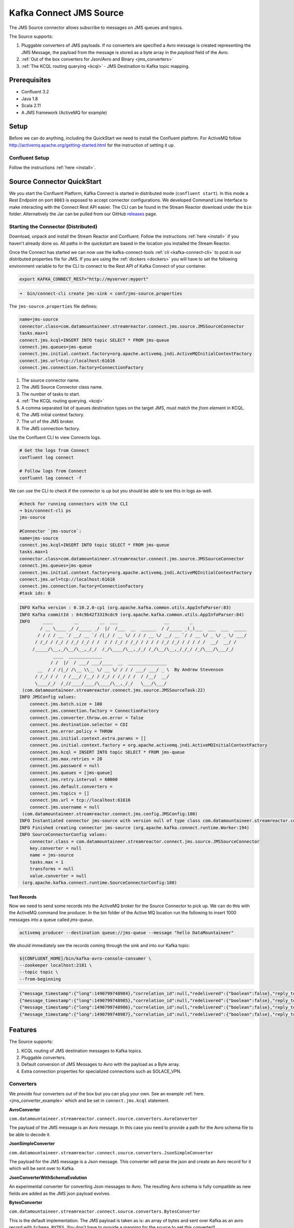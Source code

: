 Kafka Connect JMS Source
========================

The JMS Source connector allows subscribe to messages on JMS queues and topics.

The Source supports:

1.  Pluggable converters of JMS payloads. If no converters are specified a Avro message is created representing the JMS Message,
    the payload from the message is stored as a byte array in the `payload` field of the Avro.
2.  :ref:`Out of the box converters for Json/Avro and Binary <jms_converters>`
3.  :ref:`The KCQL routing querying <kcql>` - JMS Destination to Kafka topic mapping.

Prerequisites
-------------
- Confluent 3.2
- Java 1.8
- Scala 2.11
- A JMS framework (ActiveMQ for example)

Setup
-----

Before we can do anything, including the QuickStart we need to install the Confluent platform.
For ActiveMQ follow http://activemq.apache.org/getting-started.html for the instruction of setting
it up.


Confluent Setup
~~~~~~~~~~~~~~~

Follow the instructions :ref:`here <install>`.

Source Connector QuickStart
---------------------------

We you start the Confluent Platform, Kafka Connect is started in distributed mode (``confluent start``). 
In this mode a Rest Endpoint on port ``8083`` is exposed to accept connector configurations. 
We developed Command Line Interface to make interacting with the Connect Rest API easier. The CLI can be found in the Stream Reactor download under
the ``bin`` folder. Alternatively the Jar can be pulled from our GitHub
`releases <https://github.com/datamountaineer/kafka-connect-tools/releases>`__ page.

Starting the Connector (Distributed)
~~~~~~~~~~~~~~~~~~~~~~~~~~~~~~~~~~~~

Download, unpack and install the Stream Reactor and Confluent. Follow the instructions :ref:`here <install>` if you haven't already done so.
All paths in the quickstart are based in the location you installed the Stream Reactor.

Once the Connect has started we can now use the kafka-connect-tools :ref:`cli <kafka-connect-cli>` to post in our distributed properties file for JMS.
If you are using the :ref:`dockers <dockers>` you will have to set the following environment variable to for the CLI to
connect to the Rest API of Kafka Connect of your container.

.. sourcecode:: bash

   export KAFKA_CONNECT_REST="http://myserver:myport"

.. sourcecode:: bash

    ➜  bin/connect-cli create jms-sink < conf/jms-source.properties


The ``jms-source.properties`` file defines:

.. sourcecode:: bash

    name=jms-source
    connector.class=com.datamountaineer.streamreactor.connect.jms.source.JMSSourceConnector
    tasks.max=1
    connect.jms.kcql=INSERT INTO topic SELECT * FROM jms-queue
    connect.jms.queues=jms-queue
    connect.jms.initial.context.factory=org.apache.activemq.jndi.ActiveMQInitialContextFactory
    connect.jms.url=tcp://localhost:61616
    connect.jms.connection.factory=ConnectionFactory

1.  The source connector name.
2.  The JMS Source Connector class name.
3.  The number of tasks to start.
4.  :ref:`The KCQL routing querying. <kcql>`
5.  A comma separated list of queues destination types on the target JMS, must match the `from` element in KCQL.
6.  The JMS initial context factory.
7.  The url of the JMS broker.
8.  The JMS connection factory.

Use the Confluent CLI to view Connects logs.

.. sourcecode:: bash

    # Get the logs from Connect
    confluent log connect

    # Follow logs from Connect
    confluent log connect -f

We can use the CLI to check if the connector is up but you should be able to see this in logs as-well.

.. sourcecode:: bash

    #check for running connectors with the CLI
    ➜ bin/connect-cli ps
    jms-source

    #Connector `jms-source`:
    name=jms-source
    connect.jms.kcql=INSERT INTO topic SELECT * FROM jms-queue
    tasks.max=1
    connector.class=com.datamountaineer.streamreactor.connect.jms.source.JMSSourceConnector
    connect.jms.queues=jms-queue
    connect.jms.initial.context.factory=org.apache.activemq.jndi.ActiveMQInitialContextFactory
    connect.jms.url=tcp://localhost:61616
    connect.jms.connection.factory=ConnectionFactory
    #task ids: 0

.. sourcecode:: bash

    INFO Kafka version : 0.10.2.0-cp1 (org.apache.kafka.common.utils.AppInfoParser:83)
    INFO Kafka commitId : 64c9b42f3319cdc9 (org.apache.kafka.common.utils.AppInfoParser:84)
    INFO     ____        __        __  ___                  __        _
            / __ \____ _/ /_____ _/  |/  /___  __  ______  / /_____ _(_)___  ___  ___  _____
           / / / / __ `/ __/ __ `/ /|_/ / __ \/ / / / __ \/ __/ __ `/ / __ \/ _ \/ _ \/ ___/
          / /_/ / /_/ / /_/ /_/ / /  / / /_/ / /_/ / / / / /_/ /_/ / / / / /  __/  __/ /
         /_____/\__,_/\__/\__,_/_/  /_/\____/\__,_/_/ /_/\__/\__,_/_/_/ /_/\___/\___/_/
                 ____  _____________
                / /  |/  / ___/ ___/____  __  _______________
           __  / / /|_/ /\__ \\__ \/ __ \/ / / / ___/ ___/ _ \  By Andrew Stevenson
          / /_/ / /  / /___/ /__/ / /_/ / /_/ / /  / /__/  __/
          \____/_/  /_//____/____/\____/\__,_/_/   \___/\___/
     (com.datamountaineer.streamreactor.connect.jms.source.JMSSourceTask:22)
    INFO JMSConfig values:
        connect.jms.batch.size = 100
        connect.jms.connection.factory = ConnectionFactory
        connect.jms.converter.throw.on.error = false
        connect.jms.destination.selector = CDI
        connect.jms.error.policy = THROW
        connect.jms.initial.context.extra.params = []
        connect.jms.initial.context.factory = org.apache.activemq.jndi.ActiveMQInitialContextFactory
        connect.jms.kcql = INSERT INTO topic SELECT * FROM jms-queue
        connect.jms.max.retries = 20
        connect.jms.password = null
        connect.jms.queues = [jms-queue]
        connect.jms.retry.interval = 60000
        connect.jms.default.converters =
        connect.jms.topics = []
        connect.jms.url = tcp://localhost:61616
        connect.jms.username = null
     (com.datamountaineer.streamreactor.connect.jms.config.JMSConfig:180)
    INFO Instantiated connector jms-source with version null of type class com.datamountaineer.streamreactor.connect.jms.source.JMSSourceConnector (org.apache.kafka.connect.runtime.Worker:181)
    INFO Finished creating connector jms-source (org.apache.kafka.connect.runtime.Worker:194)
    INFO SourceConnectorConfig values:
        connector.class = com.datamountaineer.streamreactor.connect.jms.source.JMSSourceConnector
        key.converter = null
        name = jms-source
        tasks.max = 1
        transforms = null
        value.converter = null
     (org.apache.kafka.connect.runtime.SourceConnectorConfig:180)

Test Records
^^^^^^^^^^^^

Now we need to send some records into the ActiveMQ broker for the Source Connector to pick up. We can do this with the
ActiveMQ command line producer. In the bin folder of the Active MQ location run the following to insert 1000 messages into
a queue called `jms-queue`.

.. sourcecode:: bash

    activemq producer --destination queue://jms-queue --message "hello DataMountaineer"


We should immediately see the records coming through the sink and into our Kafka topic:

.. sourcecode:: bash

    ${CONFLUENT_HOME}/bin/kafka-avro-console-consumer \
    --zookeeper localhost:2181 \
    --topic topic \
    --from-beginning

.. sourcecode:: json

    {"message_timestamp":{"long":1490799748984},"correlation_id":null,"redelivered":{"boolean":false},"reply_to":null,"destination":{"string":"queue://jms-queue"},"message_id":{"string":"ID:Andrews-MacBook-Pro.local-49870-1490799747943-1:1:1:1:997"},"mode":{"int":2},"type":null,"priority":{"int":4},"bytes_payload":{"bytes":"hello"},"properties":null}
    {"message_timestamp":{"long":1490799748985},"correlation_id":null,"redelivered":{"boolean":false},"reply_to":null,"destination":{"string":"queue://jms-queue"},"message_id":{"string":"ID:Andrews-MacBook-Pro.local-49870-1490799747943-1:1:1:1:998"},"mode":{"int":2},"type":null,"priority":{"int":4},"bytes_payload":{"bytes":"hello"},"properties":null}
    {"message_timestamp":{"long":1490799748986},"correlation_id":null,"redelivered":{"boolean":false},"reply_to":null,"destination":{"string":"queue://jms-queue"},"message_id":{"string":"ID:Andrews-MacBook-Pro.local-49870-1490799747943-1:1:1:1:999"},"mode":{"int":2},"type":null,"priority":{"int":4},"bytes_payload":{"bytes":"hello"},"properties":null}
    {"message_timestamp":{"long":1490799748987},"correlation_id":null,"redelivered":{"boolean":false},"reply_to":null,"destination":{"string":"queue://jms-queue"},"message_id":{"string":"ID:Andrews-MacBook-Pro.local-49870-1490799747943-1:1:1:1:1000"},"mode":{"int":2},"type":null,"priority":{"int":4},"bytes_payload":{"bytes":"hello"},"properties":null}


Features
--------

The Source supports:

1.  KCQL routing of JMS destination messages to Kafka topics.
2.  Pluggable converters.
3.  Default conversion of JMS Messages to Avro with the payload as a Byte array.
4.  Extra connection properties for specialized connections such as SOLACE_VPN.

.. _jms_converters:

Converters
~~~~~~~~~~

We provide four converters out of the box but you can plug your own. See an example :ref:`here. <jms_converter_example>` which 
and be set in ``connect.jms.kcql`` statement.

**AvroConverter**


``com.datamountaineer.streamreactor.connect.source.converters.AvroConverter``

The payload of the JMS message is an Avro message. In this case you need to provide a path for the Avro schema file to
be able to decode it.

**JsonSimpleConverter**

``com.datamountaineer.streamreactor.connect.source.converters.JsonSimpleConverter``

The payload for the JMS message is a Json message. This converter will parse the json and create an Avro record for it which
will be sent over to Kafka.

**JsonConverterWithSchemaEvolution**

An experimental converter for converting Json messages to Avro. The resulting  Avro schema is fully compatible as new fields are
added as the JMS json payload evolves.

**BytesConverter**

``com.datamountaineer.streamreactor.connect.source.converters.BytesConverter``

This is the default implementation. The JMS payload is taken as is: an array of bytes and sent over Kafka as an avro
record with ``Schema.BYTES``. You don't have to provide a mapping for the source to get this converter!!


Kafka Connect Query Language
~~~~~~~~~~~~~~~~~~~~~~~~~~~~

**K** afka **C** onnect **Q** uery **L** anguage found here `GitHub repo <https://github.com/datamountaineer/kafka-connector-query-language>`_
allows for routing and mapping using a SQL like syntax, consolidating typically features in to one configuration option.

The JMS Source supports the following:

.. sourcecode:: bash

    INSERT INTO <kafka target> SELECT * FROM <jms destination> WITHTYPE <TOPIC|QUEUE> [WITHCONVERTER=myclass]

Example:

.. sourcecode:: sql

    #select from a JMS queue and write to a kafka topic
    INSERT INTO topicA SELECT * FROM jms_queue WITHTYPE QUEUE

    #select from a JMS topic and write to a kafka topic
    INSERT INTO topicA SELECT * FROM jms_queue WITHTYPE TOPIC

Configurations
--------------

``connect.jms.url``

Provides the JMS broker url

* Data Type: string
* Importance: high
* Optional : no

``connect.jms.username``

Provides the user for the JMS connection.

* Data Type: string
* Importance: high
* Optional : no

``connect.jms.password``

Provides the password for the JMS connection.

* Data Type: string
* Importance: high
* Optional : no

``connect.jms.initial.context.factory``

* Data Type: string
* Importance: high
* Optional: no

Initial Context Factory, e.g: org.apache.activemq.jndi.ActiveMQInitialContextFactory.

``connect.jms.connection.factory``

The ConnectionFactory implementation to use.

* Data Type: string
* Importance: high
* Optional : no

``connect.jms.destination.selector``

* Data Type: String
* Importance: high
* Optional: no
* Default: CDI

Selector to use for destination lookup. Either CDI or JNDI.

``connect.jms.initial.context.extra.params``

* Data Type: String
* Importance: high
* Optional: yes

List (comma separated) of extra properties as key/value pairs with a colon delimiter to supply to the initial context e.g. SOLACE_JMS_VPN:my_solace_vp.

``connect.jms.kcql``

KCQL expression describing field selection and routes. The kcql expression also handles setting the JMS destination type, i.e. TOPIC or
QUEUE via the ``withtype`` keyword and additionally the converter via the ``withconverter`` keyword. If no converter is specified the sink
will default to the BytesConverter. This will send an avro message over Kafka using Schema.BYTES

* Data Type: string
* Importance: high
* Optional : no

``connect.converter.avro.schemas``

If the AvroConverter is used you need to provide an avro Schema to be able to read and translate the raw bytes to an avro record.
The format is $JMS_TOPIC=$PATH_TO_AVRO_SCHEMA_FILE

* Data type:  bool
* Importance: medium
* Optional:   yes
* Default:    null

`connect.jms.batch.size`

* Type: int
* Importance: medium
* Optional: yes
* Default: 100

The batch size to take from the JMS destination on each poll of Kafka Connect.

``connect.progress.enabled``

Enables the output for how many records have been processed.

* Type: boolean
* Importance: medium
* Optional: yes
* Default : false

.. _jms_converter_example:

Provide your own Converter
--------------------------

You can always provide your own logic for converting the JMS message to your an avro record.
If you have messages coming in Protobuf format you can deserialize the message based on the schema and create the avro record.
All you have to do is create a new project and add our dependency:

Gradle:

.. sourcecode:: groovy

    compile "com.datamountaineer:kafka-connect-common:0.7.1"

Maven:

.. sourcecode:: xml

    <dependency>
        <groupId>com.datamountaineer</groupId>
        <artifactId>kafka-connect-common</artifactId>
        <version>0.7.1</version>
    </dependency>

Then all you have to do is implement ``com.datamountaineer.streamreactor.connect.converters.source.Converter``.

Here is our BytesConverter class code:

.. sourcecode:: scala

    class BytesConverter extends Converter {
      override def convert(kafkaTopic: String, sourceTopic: String, messageId: String, bytes: Array[Byte]): SourceRecord = {
        new SourceRecord(Collections.singletonMap(Converter.TopicKey, sourceTopic),
          null,
          kafkaTopic,
          MsgKey.schema,
          MsgKey.getStruct(sourceTopic, messageId),
          Schema.BYTES_SCHEMA,
          bytes)
      }
    }


Schema Evolution
----------------

Not applicable.

Deployment Guidelines
---------------------

TODO

TroubleShooting
---------------

Please review the :ref:`FAQs <faq>` and join our `slack channel <https://slackpass.io/datamountaineers>`_.

